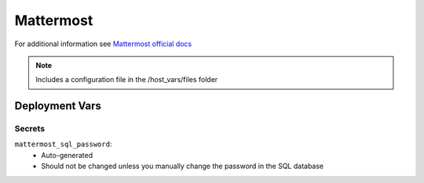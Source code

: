 Mattermost
==========

.. image:: https://cdn.jsdelivr.net/gh/walkxcode/dashboard-icons/png/mattermost.png
    :width: 200
    :height: 200

For additional information see `Mattermost official docs <https://docs.mattermost.com/>`_

.. note::
    Includes a configuration file in the /host_vars/files folder

Deployment Vars
---------------

Secrets
*******

``mattermost_sql_password``:
    * Auto-generated
    * Should not be changed unless you manually change the password in the SQL database
